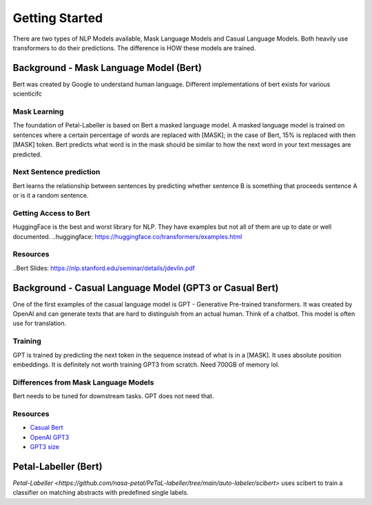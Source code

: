 Getting Started
===================
There are two types of NLP Models available, Mask Language Models and Casual Language Models. Both heavily use transformers to do their predictions. The difference is HOW these models are trained. 


Background - Mask Language Model (Bert)
******************************************
Bert was created by Google to understand human language. Different implementations of bert exists for various scienticifc 

Mask Learning
-------------------
The foundation of Petal-Labeller is based on Bert a masked language model. A masked language model is trained on sentences where a certain percentage of words are replaced with [MASK]; in the case of Bert, 15% is replaced with then [MASK] token. 
Bert predicts what word is in the mask should be similar to how the next word in your text messages are predicted. 

Next Sentence prediction
---------------------------
Bert learns the relationship between sentences by predicting whether sentence B is something that proceeds sentence A or is it a random sentence. 
    
.. image:: ../_static/images/bert-sentence-prediction.png
    :width: 1000
    :alt: Bert Sentence Prediction

Getting Access to Bert
-----------------------------
HuggingFace is the best and worst library for NLP. They have examples but not all of them are up to date or well documented. 
..huggingface: https://huggingface.co/transformers/examples.html 


Resources
-------------
..Bert Slides: https://nlp.stanford.edu/seminar/details/jdevlin.pdf 

Background - Casual Language Model (GPT3 or Casual Bert)
******************************************************************
One of the first examples of the casual language model is GPT - Generative Pre-trained transformers. It was created by OpenAI and can generate texts that are hard to distinguish from an actual human. Think of a chatbot. This model is often use for translation.

Training
------------
GPT is trained by predicting the next token in the sequence instead of what is in a [MASK]. It uses absolute position embeddings. 
It is definitely not worth training GPT3 from scratch. Need 700GB of memory lol. 


Differences from Mask Language Models
---------------------------------------
Bert needs to be tuned for downstream tasks. GPT does not need that. 

Resources 
-------------
- `Casual Bert <https://arxiv.org/abs/2012.05453>`__
- `OpenAI GPT3 <https://www.twilio.com/blog/ultimate-guide-openai-gpt-3-language-model>`__
- `GPT3 size <https://lambdalabs.com/blog/demystifying-gpt-3/>`__

Petal-Labeller (Bert)
******************************************
`Petal-Labeller <https://github.com/nasa-petal/PeTaL-labeller/tree/main/auto-labeler/scibert>` uses scibert to train a classifier on matching abstracts with predefined single labels.

